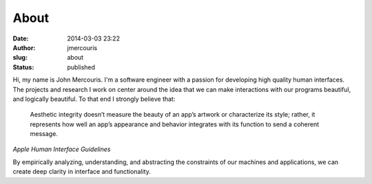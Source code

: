 About
#####
:date: 2014-03-03 23:22
:author: jmercouris
:slug: about
:status: published

|Me|\ Hi, my name is John Mercouris. I'm a software engineer with a
passion for developing high quality human interfaces. The projects and
research I work on center around the idea that we can make interactions
with our programs beautiful, and logically beautiful. To that end I
strongly believe that:

    Aesthetic integrity doesn’t measure the beauty of an app’s artwork
    or characterize its style; rather, it represents how well an app’s
    appearance and behavior integrates with its function to send a
    coherent message.

*Apple Human Interface Guidelines*

By empirically analyzing, understanding, and abstracting the constraints
of our machines and applications, we can create deep clarity in
interface and functionality.

.. |Me| image:: http://jmercouris.com/wp-content/uploads/2014/03/john_IMGP0395-300x201.jpg
   :class: size-medium wp-image-13 alignleft
   :width: 300px
   :height: 201px
   :target: http://jmercouris.com/wp-content/uploads/2014/03/john_IMGP0395.jpg
